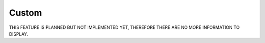 Custom
======
THIS FEATURE IS PLANNED BUT NOT IMPLEMENTED YET, THEREFORE THERE ARE NO MORE INFORMATION TO DISPLAY.